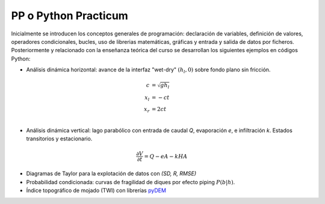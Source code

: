 PP o Python Practicum
=====================

Inicialmente se introducen los conceptos generales de programación: declaración de variables, definición de valores, operadores condicionales, bucles, uso de librerias matemáticas, gráficas y entrada y salida de datos por ficheros.
Posteriormente y relacionado con la enseñanza teórica del curso se desarrollan los siguientes ejemplos en códigos Python:

* Análisis dinámica horizontal: avance de la interfaz "wet-dry" :math:`(h_l, 0)` sobre fondo plano sin fricción.

.. math::

  c &= \sqrt{gh_l} \\
  x_l &= -ct \\
  x_r &= 2ct \\

* Análisis dinámica vertical: lago parabólico con entrada de caudal *Q*, evaporación *e*, e infiltración *k*. Estados transitorios y estacionario.

.. math::

  \frac{\partial V}{\partial t}=Q-eA-kHA


* Diagramas de Taylor para la explotación de datos con *(SD, R, RMSE)* 

* Probabilidad condicionada: curvas de fragilidad de diques por efecto piping :math:`P(b|h)`.

* Índice topográfico de mojado (TWI) con librerías `pyDEM`_ 

.. _pyDEM: https://github.com/creare-com/pydem `_
